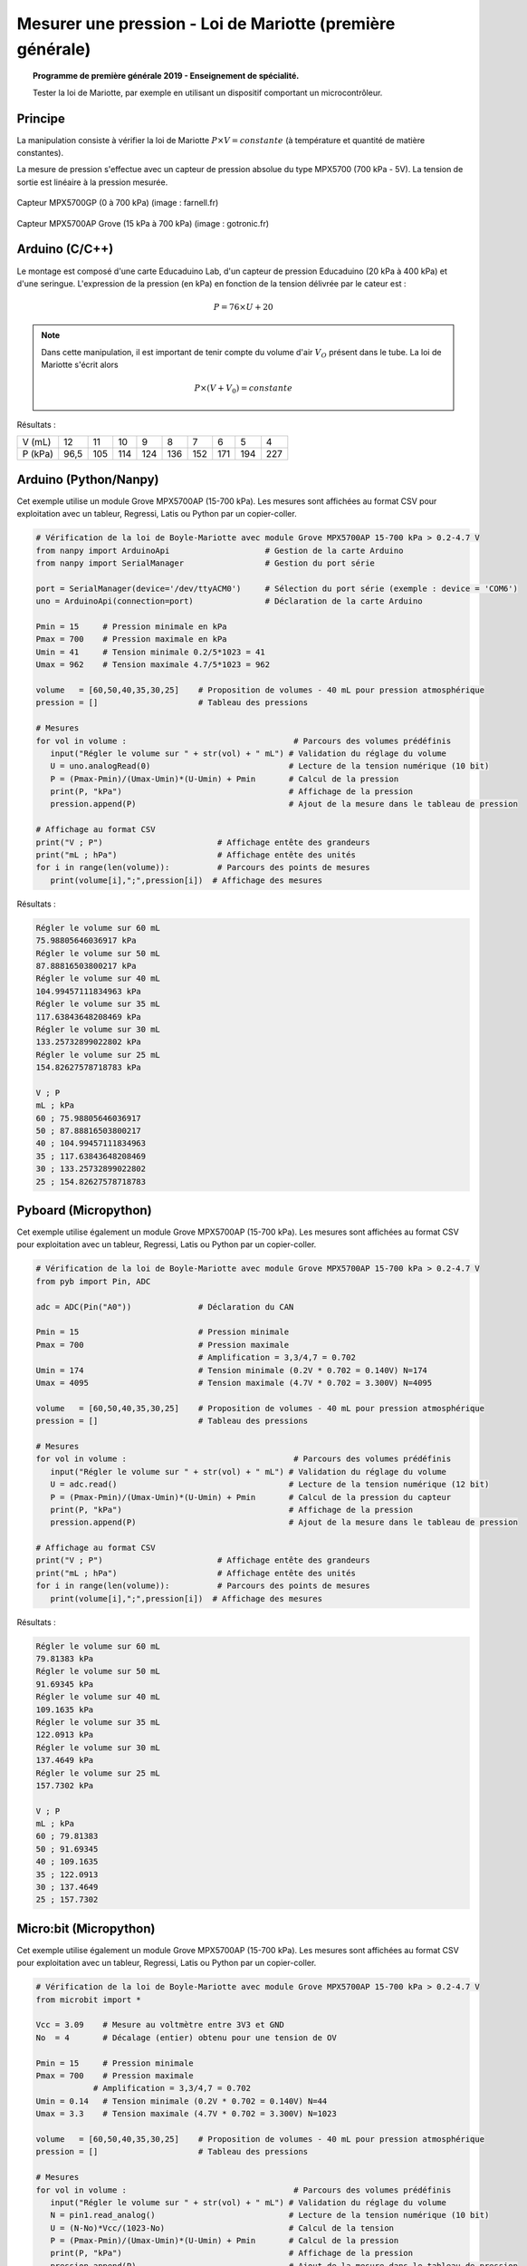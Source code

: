 ==========================================================
Mesurer une pression - Loi de Mariotte (première générale)
==========================================================

.. topic:: Programme de première générale 2019 - Enseignement de spécialité.

   Tester la loi de Mariotte, par exemple en utilisant un dispositif comportant un microcontrôleur.

Principe
========

La manipulation consiste à vérifier la loi de Mariotte :math:`{P \times V = constante}` (à température et quantité de matière constantes).

La mesure de pression s'effectue avec un capteur de pression absolue du type MPX5700 (700 kPa - 5V). La tension de sortie est linéaire à la pression mesurée.

.. figure:: Images/pression_abs_MPX5700GP_700kPa_Farnell.fr.jpg
   :width: 290
   :height: 200
   :scale: 70 %
   :alt: 
   :align: center
   
   Capteur MPX5700GP (0 à 700 kPa) (image : farnell.fr)

.. figure:: Images/pression-grove-mpx5700ap-gotronic.jpg
   :width: 600
   :height: 600
   :scale: 50 %
   :alt: 
   :align: center
   
   Capteur MPX5700AP Grove (15 kPa à 700 kPa) (image : gotronic.fr)

Arduino (C/C++)
===============

Le montage est composé d'une carte Educaduino Lab, d'un capteur de pression Educaduino (20 kPa à 400 kPa) et d'une seringue. L'expression de la pression (en kPa) en fonction de la tension délivrée par le cateur est :

.. math::

   P = 76 \times U + 20

.. image:: Images/pression_mariotte_montage_educaduino.JPG
   :width: 800
   :height: 400
   :scale: 70 %
   :alt: 
   :align: center

.. note::

   Dans cette manipulation, il est important de tenir compte du volume d'air :math:`{V_O}` présent dans le tube. La loi de Mariotte s'écrit alors 

   .. math::
      P \times (V+V_0) = constante


.. code-block:: arduino
   :linenos:

   /*
    * Mesure d'une pression absolue
    * Capteur Educaduino 20 kPa à 400 kPa
    * branché sur la broche A9
    */

   #define brocheCapteur A9      // Numéro de broche connectée au capteur
   #include <LiquidCrystal.h>    // Librairie de gestion de l écran LCD

   LiquidCrystal lcd(12, 11, 5, 4, 3, 2);  // Déclaration de l écran LCD


   float tension ;               // Tension mesurée
   float pression ;              // Pression mesurée

   void setup() {
     lcd.begin(16, 2);           // Paramétrage de l ecran LCD

   }

   void loop() {
     tension = analogRead(brocheCapteur)*5.0/1023 ;   // Lecture de la tension
     pression = tension * 76 + 20 ;                   // Calcul de la pression en kPa
     lcd.clear();                                     // Début affichage
     lcd.setCursor(0,0);
     lcd.print("Pression en kPa");
     lcd.setCursor(0,1);
     lcd.print(pression);                             // Fin affichage
     delay(1000);
   }

Résultats :

======== ==== ==== ==== ==== ==== ==== ==== ==== ====
V (mL)   12   11   10   9    8    7    6    5    4
P (kPa)  96,5 105  114  124  136  152  171  194  227
======== ==== ==== ==== ==== ==== ==== ==== ==== ====

Arduino (Python/Nanpy)
======================

Cet exemple utilise un module Grove MPX5700AP (15-700 kPa). Les mesures sont affichées au format CSV pour exploitation avec un tableur, Regressi, Latis ou Python par un copier-coller.

.. code-block:: Python

   # Vérification de la loi de Boyle-Mariotte avec module Grove MPX5700AP 15-700 kPa > 0.2-4.7 V
   from nanpy import ArduinoApi                    # Gestion de la carte Arduino
   from nanpy import SerialManager                 # Gestion du port série

   port = SerialManager(device='/dev/ttyACM0')     # Sélection du port série (exemple : device = 'COM6')
   uno = ArduinoApi(connection=port)               # Déclaration de la carte Arduino

   Pmin = 15     # Pression minimale en kPa
   Pmax = 700    # Pression maximale en kPa
   Umin = 41     # Tension minimale 0.2/5*1023 = 41 
   Umax = 962    # Tension maximale 4.7/5*1023 = 962

   volume   = [60,50,40,35,30,25]    # Proposition de volumes - 40 mL pour pression atmosphérique
   pression = []                     # Tableau des pressions

   # Mesures
   for vol in volume :                                   # Parcours des volumes prédéfinis
      input("Régler le volume sur " + str(vol) + " mL") # Validation du réglage du volume
      U = uno.analogRead(0)                             # Lecture de la tension numérique (10 bit)
      P = (Pmax-Pmin)/(Umax-Umin)*(U-Umin) + Pmin       # Calcul de la pression
      print(P, "kPa")                                   # Affichage de la pression
      pression.append(P)                                # Ajout de la mesure dans le tableau de pression

   # Affichage au format CSV
   print("V ; P")                        # Affichage entête des grandeurs
   print("mL ; hPa")                     # Affichage entête des unités
   for i in range(len(volume)):          # Parcours des points de mesures
      print(volume[i],";",pression[i])  # Affichage des mesures


Résultats :


.. code-block:: csv

   Régler le volume sur 60 mL
   75.98805646036917 kPa
   Régler le volume sur 50 mL
   87.88816503800217 kPa
   Régler le volume sur 40 mL
   104.99457111834963 kPa
   Régler le volume sur 35 mL
   117.63843648208469 kPa
   Régler le volume sur 30 mL
   133.25732899022802 kPa
   Régler le volume sur 25 mL
   154.82627578718783 kPa

   V ; P
   mL ; kPa
   60 ; 75.98805646036917
   50 ; 87.88816503800217
   40 ; 104.99457111834963
   35 ; 117.63843648208469
   30 ; 133.25732899022802
   25 ; 154.82627578718783

.. image:: Images/pression_Mariotte_Grove_MPX5700AP_Nanpy.png
   :width: 640
   :height: 480
   :scale: 100 %
   :alt: 
   :align: center


Pyboard (Micropython)
=====================

Cet exemple utilise également un module Grove MPX5700AP (15-700 kPa). Les mesures sont affichées au format CSV pour exploitation avec un tableur, Regressi, Latis ou Python par un copier-coller.

.. code-block:: python

   # Vérification de la loi de Boyle-Mariotte avec module Grove MPX5700AP 15-700 kPa > 0.2-4.7 V
   from pyb import Pin, ADC

   adc = ADC(Pin("A0"))              # Déclaration du CAN

   Pmin = 15                         # Pression minimale
   Pmax = 700                        # Pression maximale
                                     # Amplification = 3,3/4,7 = 0.702
   Umin = 174                        # Tension minimale (0.2V * 0.702 = 0.140V) N=174
   Umax = 4095                       # Tension maximale (4.7V * 0.702 = 3.300V) N=4095

   volume   = [60,50,40,35,30,25]    # Proposition de volumes - 40 mL pour pression atmosphérique
   pression = []                     # Tableau des pressions

   # Mesures
   for vol in volume :                                   # Parcours des volumes prédéfinis
      input("Régler le volume sur " + str(vol) + " mL") # Validation du réglage du volume
      U = adc.read()                                    # Lecture de la tension numérique (12 bit)
      P = (Pmax-Pmin)/(Umax-Umin)*(U-Umin) + Pmin       # Calcul de la pression du capteur
      print(P, "kPa")                                   # Affichage de la pression
      pression.append(P)                                # Ajout de la mesure dans le tableau de pression

   # Affichage au format CSV
   print("V ; P")                        # Affichage entête des grandeurs
   print("mL ; hPa")                     # Affichage entête des unités
   for i in range(len(volume)):          # Parcours des points de mesures
      print(volume[i],";",pression[i])  # Affichage des mesures

Résultats :

.. code-block:: csv

   Régler le volume sur 60 mL
   79.81383 kPa
   Régler le volume sur 50 mL
   91.69345 kPa
   Régler le volume sur 40 mL
   109.1635 kPa
   Régler le volume sur 35 mL
   122.0913 kPa
   Régler le volume sur 30 mL
   137.4649 kPa
   Régler le volume sur 25 mL
   157.7302 kPa

   V ; P
   mL ; kPa
   60 ; 79.81383
   50 ; 91.69345
   40 ; 109.1635
   35 ; 122.0913
   30 ; 137.4649
   25 ; 157.7302

.. image:: Images/pression_Mariotte_Grove_MPX5700AP_Pyboard.png
   :width: 640
   :height: 480
   :scale: 100 %
   :alt: 
   :align: center

Micro:bit (Micropython)
=======================
   
Cet exemple utilise également un module Grove MPX5700AP (15-700 kPa). Les mesures sont affichées au format CSV pour exploitation avec un tableur, Regressi, Latis ou Python par un copier-coller.

.. code-block:: python
   
   # Vérification de la loi de Boyle-Mariotte avec module Grove MPX5700AP 15-700 kPa > 0.2-4.7 V
   from microbit import *

   Vcc = 3.09    # Mesure au voltmètre entre 3V3 et GND
   No  = 4       # Décalage (entier) obtenu pour une tension de OV

   Pmin = 15     # Pression minimale
   Pmax = 700    # Pression maximale
               # Amplification = 3,3/4,7 = 0.702
   Umin = 0.14   # Tension minimale (0.2V * 0.702 = 0.140V) N=44
   Umax = 3.3    # Tension maximale (4.7V * 0.702 = 3.300V) N=1023

   volume   = [60,50,40,35,30,25]    # Proposition de volumes - 40 mL pour pression atmosphérique
   pression = []                     # Tableau des pressions

   # Mesures
   for vol in volume :                                   # Parcours des volumes prédéfinis
      input("Régler le volume sur " + str(vol) + " mL") # Validation du réglage du volume
      N = pin1.read_analog()                            # Lecture de la tension numérique (10 bit)
      U = (N-No)*Vcc/(1023-No)                          # Calcul de la tension
      P = (Pmax-Pmin)/(Umax-Umin)*(U-Umin) + Pmin       # Calcul de la pression
      print(P, "kPa")                                   # Affichage de la pression
      pression.append(P)                                # Ajout de la mesure dans le tableau de pression

   # Affichage au format CSV
   print("V ; P")                        # Affichage entête des grandeurs
   print("mL ; hPa")                     # Affichage entête des unités
   for i in range(len(volume)):          # Parcours des points de mesures
      print(volume[i],";",pression[i])  # Affichage des mesures
   

Résultats :

.. code-block:: csv
   
   Régler le volume sur 60 mL
   79.3083 kPa
   Régler le volume sur 50 mL
   91.1404 kPa
   Régler le volume sur 40 mL
   109.546 kPa
   Régler le volume sur 35 mL
   122.693 kPa
   Régler le volume sur 30 mL
   137.154 kPa
   Régler le volume sur 25 mL
   160.161 kPa

   V ; P
   mL ; kPa
   60 ; 79.3083
   50 ; 91.1404
   40 ; 109.546
   35 ; 122.693
   30 ; 137.154
   25 ; 160.161
   
.. image:: Images/pression_Mariotte_Grove_MPX5700AP_Microbit.png
   :width: 640
   :height: 480
   :scale: 100 %
   :alt: 
   :align: center